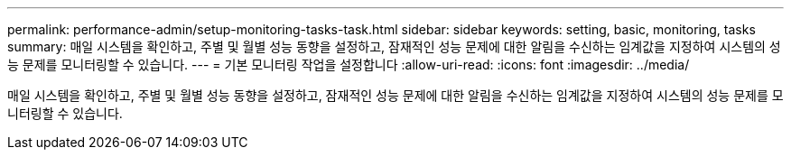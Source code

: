 ---
permalink: performance-admin/setup-monitoring-tasks-task.html 
sidebar: sidebar 
keywords: setting, basic, monitoring, tasks 
summary: 매일 시스템을 확인하고, 주별 및 월별 성능 동향을 설정하고, 잠재적인 성능 문제에 대한 알림을 수신하는 임계값을 지정하여 시스템의 성능 문제를 모니터링할 수 있습니다. 
---
= 기본 모니터링 작업을 설정합니다
:allow-uri-read: 
:icons: font
:imagesdir: ../media/


[role="lead"]
매일 시스템을 확인하고, 주별 및 월별 성능 동향을 설정하고, 잠재적인 성능 문제에 대한 알림을 수신하는 임계값을 지정하여 시스템의 성능 문제를 모니터링할 수 있습니다.
